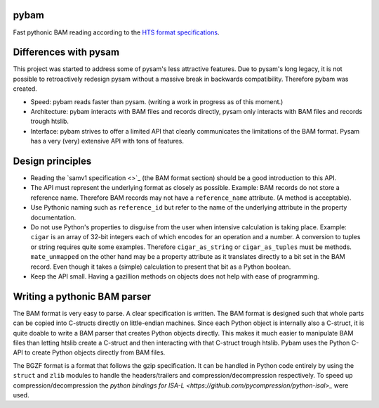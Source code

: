 pybam
=====

Fast pythonic BAM reading according to the `HTS format specifications
<http://samtools.github.io/hts-specs/>`_.

Differences with pysam
======================

This project was started to address some of pysam's less attractive features.
Due to pysam's long legacy, it is not possible to retroactively redesign pysam
without a massive break in backwards compatibility. Therefore pybam was
created.

+ Speed: pybam reads faster than pysam. (writing a work in progress as of this
  moment.)
+ Architecture: pybam interacts with BAM files and records directly, pysam only
  interacts with BAM files and records trough htslib.
+ Interface: pybam strives to offer a limited API that clearly communicates the
  limitations of the BAM format. Pysam has a very (very) extensive API with
  tons of features.

Design principles
=====================
+ Reading the `samv1 specification <>`_ (the BAM format section) should be
  a good introduction to this API.
+ The API must represent the underlying format as closely as possible. Example:
  BAM records do not store a reference name. Therefore BAM records may not
  have a ``reference_name`` attribute. (A method is acceptable).
+ Use Pythonic naming such as ``reference_id`` but refer to the name of the
  underlying attribute in the property documentation.
+ Do not use Python's properties to disguise from the user when intensive
  calculation is taking place. Example: ``cigar`` is an array of 32-bit
  integers each of which encodes for an operation and a number. A conversion to
  tuples or string requires quite some examples. Therefore ``cigar_as_string``
  or ``cigar_as_tuples`` must be methods. ``mate_unmapped`` on the other hand
  may be a property attribute as it translates directly to a bit set in the
  BAM record. Even though it takes a (simple) calculation to present that bit
  as a Python boolean.
+ Keep the API small. Having a gazillion methods on objects does not help
  with ease of programming.

Writing a pythonic BAM parser
=============================
The BAM format is very easy to parse. A clear specification is written. The
BAM format is designed such that whole parts can be copied into C-structs
directly on little-endian machines. Since each Python object is internally
also a C-struct, it is quite doable to write a BAM parser that creates Python
objects directly. This makes it much easier to manipulate BAM files than
letting htslib create a C-struct and then interacting with that C-struct
trough htslib. Pybam uses the Python C-API to create Python objects directly
from BAM files.

The BGZF format is a format that follows the gzip specification. It can be
handled in Python code entirely by using the ``struct`` and ``zlib`` modules
to handle the headers/trailers and compression/decompression respectively.
To speed up compression/decompression the `python bindings for ISA-L
<https://github.com/pycompression/python-isal>_` were used.

